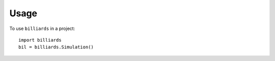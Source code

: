 Usage
=====

To use ``billiards`` in a project::

    import billiards
    bil = billiards.Simulation()

